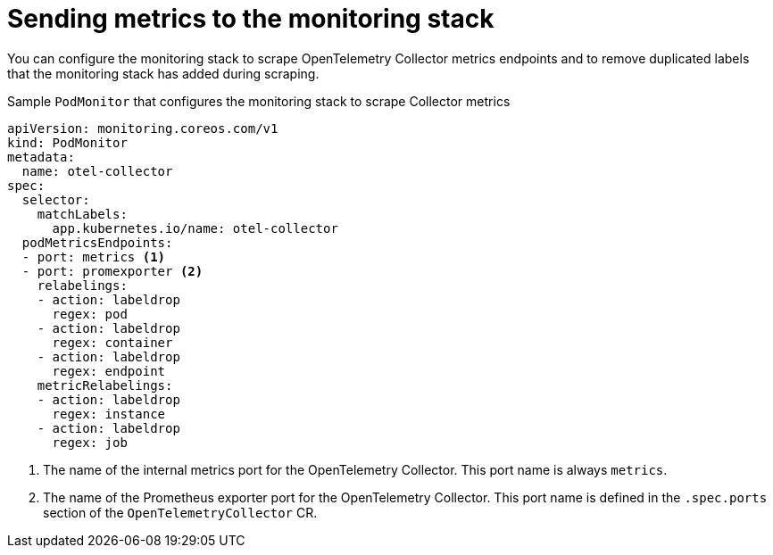 ////
This module is included in the following assemblies:
- distr_tracing_install/distributed-tracing-deploying-otel.adoc
////
:_content-type: REFERENCE
[id="distr-tracing-send-metrics-monitoring-stack_{context}"]
= Sending metrics to the monitoring stack

You can configure the monitoring stack to scrape OpenTelemetry Collector metrics endpoints and to remove
duplicated labels that the monitoring stack has added during scraping.

.Sample `PodMonitor` that configures the monitoring stack to scrape Collector metrics
[source,yaml]
----
apiVersion: monitoring.coreos.com/v1
kind: PodMonitor
metadata:
  name: otel-collector
spec:
  selector:
    matchLabels:
      app.kubernetes.io/name: otel-collector
  podMetricsEndpoints:
  - port: metrics <1>
  - port: promexporter <2>
    relabelings:
    - action: labeldrop
      regex: pod
    - action: labeldrop
      regex: container
    - action: labeldrop
      regex: endpoint
    metricRelabelings:
    - action: labeldrop
      regex: instance
    - action: labeldrop
      regex: job
----
<1> The name of the internal metrics port for the OpenTelemetry Collector. This port name is always `metrics`.
<2> The name of the Prometheus exporter port for the OpenTelemetry Collector. This port name is defined in the `.spec.ports` section of the `OpenTelemetryCollector` CR.
